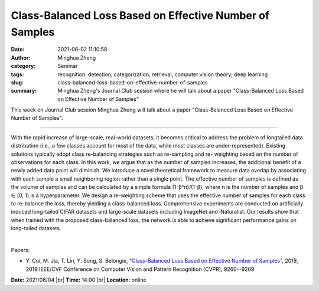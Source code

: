 Class-Balanced Loss Based on Effective Number of Samples
#########################################################
:date: 2021-06-02 11:10:58
:author: Minghua Zheng
:category: Seminar
:tags: recognition: detection; categorization; retrieval; computer vision theory; deep learning
:slug: class-balanced-loss-based-on-effective-number-of-samples
:summary: Minghua Zheng's Journal Club session where he will talk about a paper "Class-Balanced Loss Based on Effective Number of Samples"

This week on Journal Club session Minghua Zheng will talk about a paper "Class-Balanced Loss Based on Effective Number of Samples".

------------

With the rapid increase of large-scale, real-world datasets, it
becomes critical to address the problem of longtailed data
distribution (i.e., a few classes account for most of the data, while
most classes are under-represented). Existing solutions typically
adopt class re-balancing strategies such as re-sampling and re-
weighting based on the number of observations for each class. In this
work, we argue that as the number of samples increases, the additional
benefit of a newly added data point will diminish. We introduce a
novel theoretical framework to measure data overlap by associating
with each sample a small neighboring region rather than a single
point. The effective number of samples is defined as the volume of
samples and can be calculated by a simple formula
(1-β^n)/(1-β), where n is the number of samples and β
∈ [0, 1) is a hyperparameter. We design a re-weighting scheme that
uses the effective number of samples for each class to re-balance the
loss, thereby yielding a class-balanced loss. Comprehensive
experiments are conducted on artificially induced long-tailed CIFAR
datasets and large-scale datasets including ImageNet and iNaturalist.
Our results show that when trained with the proposed class-balanced
loss, the network is able to achieve significant performance gains on
long-tailed datasets.

|

Papers:

- Y. Cui, M. Jia, T. Lin, Y. Song, S. Belongie, `"Class-Balanced Loss Based on Effective Number of Samples"
  <https://doi.org/10.1109/CVPR.2019.00949>`__,  2019, 2019 IEEE/CVF Conference on Computer Vision and Pattern Recognition (CVPR), 9260--9269


**Date:** 2021/06/04 |br|
**Time:** 14:00 |br|
**Location**: online

.. |br| raw:: html

	<br />
